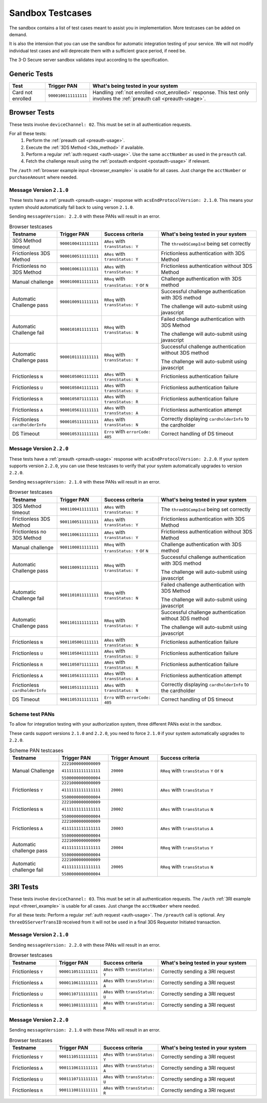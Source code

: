 .. _sandbox:

#################
Sandbox Testcases
#################

The sandbox contains a list of test cases meant to assist you in
implementation.
More testcases can be added on demand.

It is also the intension that you can use the sandbox for automatic integration
testing of your service. We will not modify individual test cases and will
deprecate them with a sufficient grace period, if need be.

The 3-D Secure server sandbox validates input according to the specification.

*************
Generic Tests
*************

==================== ==================== ======
Test                 Trigger PAN          What's being tested in your system
==================== ==================== ======
Card not enrolled    ``9000100111111111`` Handling :ref:`not enrolled <not_enrolled>` response.
                                          This test only involves the :ref:`preauth call <preauth-usage>`.
==================== ==================== ======

*************
Browser Tests
*************

These tests involve ``deviceChannel: 02``. This must be set in all
authentication requests.

For all these tests:
  1. Perform the :ref:`preauth call <preauth-usage>`.
  2. Execute the :ref:`3DS Method <3ds_method>` if available.
  3. Perform a regular :ref:`auth request <auth-usage>`.
     Use the same ``acctNumber`` as used in the ``preauth`` call.
  4. Fetch the challenge result using the :ref:`postauth endpoint <postauth-usage>` if relevant.

The ``/auth`` :ref:`browser example input <browser_example>` is usable for all
cases. Just change the ``acctNumber`` or ``purchaseAmount`` where needed.

Message Version ``2.1.0``
-------------------------

These tests have a :ref:`preauth <preauth-usage>` response with
``acsEndProtocolVersion: 2.1.0``.  This means your system should automatically
fall back to using verson ``2.1.0``.

Sending ``messageVersion: 2.2.0`` with these PANs will result in an error.

.. list-table:: Browser testcases
   :header-rows: 1
   :widths: 20, 10, 25, 45

   * - Testname
     - Trigger PAN
     - Success criteria
     - What's being tested in your system

   * - 3DS Method timeout
     - ``9000100411111111``
     - ``ARes`` with ``transStatus: Y``
     - The ``threeDSCompInd`` being set correctly

   * - Frictionless 3DS Method
     - ``9000100511111111``
     - ``ARes`` with ``transStatus: Y``
     - Frictionless authentication with 3DS Method

   * - Frictionless no 3DS Method
     - ``9000100611111111``
     - ``ARes`` with ``transStatus: Y``
     - Frictionless authentication without 3DS Method

   * - Manual challenge
     - ``9000100811111111``
     - ``RReq`` with ``transStatus: Y`` or ``N``
     - Challenge authentication with 3DS method

   * - Automatic Challenge pass
     - ``9000100911111111``
     - ``RReq`` with ``transStatus: Y``
     - Successful challenge authentication with 3DS method

       The challenge will auto-submit using javascript

   * - Automatic Challenge fail
     - ``9000101011111111``
     - ``RReq`` with ``transStatus: N``
     - Failed challenge authentication with 3DS Method

       The challenge will auto-submit using javascript

   * - Automatic Challenge pass
     - ``9000101111111111``
     - ``RReq`` with ``transStatus: Y``
     - Successful challenge authentication without 3DS method

       The challenge will auto-submit using javascript

   * - Frictionless ``N``
     - ``9000105001111111``
     - ``ARes`` with ``transStatus: N``
     - Frictionless authentication failure

   * - Frictionless ``U``
     - ``9000105041111111``
     - ``ARes`` with ``transStatus: U``
     - Frictionless authentication failure

   * - Frictionless ``R``
     - ``9000105071111111``
     - ``ARes`` with ``transStatus: R``
     - Frictionless authentication failure

   * - Frictionless ``A``
     - ``9000105611111111``
     - ``ARes`` with ``transStatus: A``
     - Frictionless authentication attempt

   * - Frictionless ``cardholderInfo``
     - ``9000105111111111``
     - ``ARes`` with ``transStatus: N``
     - Correctly displaying ``cardholderInfo`` to the cardholder

   * - DS Timeout
     - ``9000105311111111``
     - ``Erro`` with ``errorCode: 405``
     - Correct handling of DS timeout

Message Version ``2.2.0``
-------------------------

These tests have a :ref:`preauth <preauth-usage>` response with
``acsEndProtocolVersion: 2.2.0``.  If your system supports version ``2.2.0``,
you can use these testcases to verify that your system automatically upgrades
to version ``2.2.0``.

Sending ``messageVersion: 2.1.0`` with these PANs will result in an error.

.. list-table:: Browser testcases
   :header-rows: 1
   :widths: 20, 10, 25, 45

   * - Testname
     - Trigger PAN
     - Success criteria
     - What's being tested in your system

   * - 3DS Method timeout
     - ``9001100411111111``
     - ``ARes`` with ``transStatus: Y``
     - The ``threeDSCompInd`` being set correctly

   * - Frictionless 3DS Method
     - ``9001100511111111``
     - ``ARes`` with ``transStatus: Y``
     - Frictionless authentication with 3DS Method

   * - Frictionless no 3DS Method
     - ``9001100611111111``
     - ``ARes`` with ``transStatus: Y``
     - Frictionless authentication without 3DS Method

   * - Manual challenge
     - ``9001100811111111``
     - ``RReq`` with ``transStatus: Y`` or ``N``
     - Challenge authentication with 3DS method

   * - Automatic Challenge pass
     - ``9001100911111111``
     - ``RReq`` with ``transStatus: Y``
     - Successful challenge authentication with 3DS method

       The challenge will auto-submit using javascript

   * - Automatic Challenge fail
     - ``9001101011111111``
     - ``RReq`` with ``transStatus: N``
     - Failed challenge authentication with 3DS Method

       The challenge will auto-submit using javascript

   * - Automatic Challenge pass
     - ``9001101111111111``
     - ``RReq`` with ``transStatus: Y``
     - Successful challenge authentication without 3DS method

       The challenge will auto-submit using javascript

   * - Frictionless ``N``
     - ``9001105001111111``
     - ``ARes`` with ``transStatus: N``
     - Frictionless authentication failure

   * - Frictionless ``U``
     - ``9001105041111111``
     - ``ARes`` with ``transStatus: U``
     - Frictionless authentication failure

   * - Frictionless ``R``
     - ``9001105071111111``
     - ``ARes`` with ``transStatus: R``
     - Frictionless authentication failure

   * - Frictionless ``A``
     - ``9001105611111111``
     - ``ARes`` with ``transStatus: A``
     - Frictionless authentication attempt

   * - Frictionless ``cardholderInfo``
     - ``9001105111111111``
     - ``ARes`` with ``transStatus: N``
     - Correctly displaying ``cardholderInfo`` to the cardholder

   * - DS Timeout
     - ``9001105311111111``
     - ``Erro`` with ``errorCode: 405``
     - Correct handling of DS timeout

Scheme test PANs
----------------

To allow for integration testing with your authorization system, three
different PANs exist in the sandbox.

These cards support versions ``2.1.0`` and ``2.2.0``, you need to force
``2.1.0`` if your system automatically upgrades to ``2.2.0``.

.. list-table:: Scheme PAN testcases
   :header-rows: 1
   :widths: 20, 20, 20, 40

   * - Testname
     - Trigger PAN
     - Trigger Amount
     - Success criteria

   * - Manual Challenge
     - ``2221000000000009``

       ``4111111111111111``

       ``5500000000000004``
     - ``20000``
     - ``RReq`` with ``transStatus``  ``Y`` or ``N``

   * - Frictionless ``Y``
     - ``2221000000000009``

       ``4111111111111111``

       ``5500000000000004``
     - ``20001``
     - ``ARes`` with ``transStatus``  ``Y``

   * - Frictionless ``N``
     - ``2221000000000009``

       ``4111111111111111``

       ``5500000000000004``
     - ``20002``
     - ``ARes`` with ``transStatus``  ``N``

   * - Frictionless ``A``
     - ``2221000000000009``

       ``4111111111111111``

       ``5500000000000004``
     - ``20003``
     - ``ARes`` with ``transStatus``  ``A``

   * - Automatic challenge pass
     - ``2221000000000009``

       ``4111111111111111``

       ``5500000000000004``
     - ``20004``
     - ``RReq`` with ``transStatus``  ``Y``

   * - Automatic challenge fail
     - ``2221000000000009``

       ``4111111111111111``

       ``5500000000000004``
     - ``20005``
     - ``RReq`` with ``transStatus`` ``N``

*********
3RI Tests
*********

These tests involve ``deviceChannel: 03``. This must be set in all
authentication requests.
The ``/auth`` :ref:`3RI example input <threeri_example>` is usable for all
cases. Just change the ``acctNumber`` where needed.

For all these tests: Perform a regular :ref:`auth request <auth-usage>`.
The ``/preauth`` call is optional. Any ``threeDSServerTransID`` received from
it will not be used in a final 3DS Requestor Initiated transaction.

Message Version ``2.1.0``
-------------------------

Sending ``messageVersion: 2.2.0`` with these PANs will result in an error.

.. list-table:: Browser testcases
   :header-rows: 1
   :widths: 20, 10, 25, 45

   * - Testname
     - Trigger PAN
     - Success criteria
     - What's being tested in your system

   * - Frictionless ``Y``
     - ``9000110511111111``
     - ``ARes`` with ``transStatus: Y``
     - Correctly sending a 3RI request

   * - Frictionless ``A``
     - ``9000110611111111``
     - ``ARes`` with ``transStatus: A``
     - Correctly sending a 3RI request

   * - Frictionless ``U``
     - ``9000110711111111``
     - ``ARes`` with ``transStatus: U``
     - Correctly sending a 3RI request

   * - Frictionless ``R``
     - ``9000110811111111``
     - ``ARes`` with ``transStatus: R``
     - Correctly sending a 3RI request

Message Version ``2.2.0``
-------------------------

Sending ``messageVersion: 2.1.0`` with these PANs will result in an error.

.. list-table:: Browser testcases
   :header-rows: 1
   :widths: 20, 10, 25, 45

   * - Testname
     - Trigger PAN
     - Success criteria
     - What's being tested in your system

   * - Frictionless ``Y``
     - ``9001110511111111``
     - ``ARes`` with ``transStatus: Y``
     - Correctly sending a 3RI request

   * - Frictionless ``A``
     - ``9001110611111111``
     - ``ARes`` with ``transStatus: A``
     - Correctly sending a 3RI request

   * - Frictionless ``U``
     - ``9001110711111111``
     - ``ARes`` with ``transStatus: U``
     - Correctly sending a 3RI request

   * - Frictionless ``R``
     - ``9001110811111111``
     - ``ARes`` with ``transStatus: R``
     - Correctly sending a 3RI request

